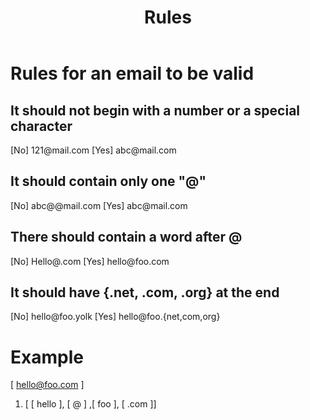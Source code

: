 #+title: Rules

* Rules for an email to be valid
** It should not begin with a number or a special character
[No] 121@mail.com
[Yes] abc@mail.com
** It should contain only one "@"
[No] abc@@mail.com
[Yes] abc@mail.com
** There should contain a word after  @
[No] Hello@.com
[Yes] hello@foo.com
** It should have {.net, .com, .org} at the end
[No] hello@foo.yolk
[Yes] hello@foo.{net,com,org}



* Example 
 [ _hello@foo.com_ ] 
1. [ [ hello ], [ @ ] ,[  foo ], [ .com ]]
